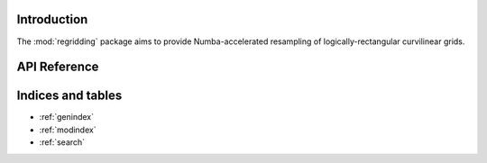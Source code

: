 Introduction
============

The :mod:`regridding` package aims to provide Numba-accelerated resampling of
logically-rectangular curvilinear grids.



API Reference
=============

.. autosummary::
    :toctree: _autosummary
    :template: module_custom.rst
    :recursive:

    regridding



Indices and tables
==================

* :ref:`genindex`
* :ref:`modindex`
* :ref:`search`
